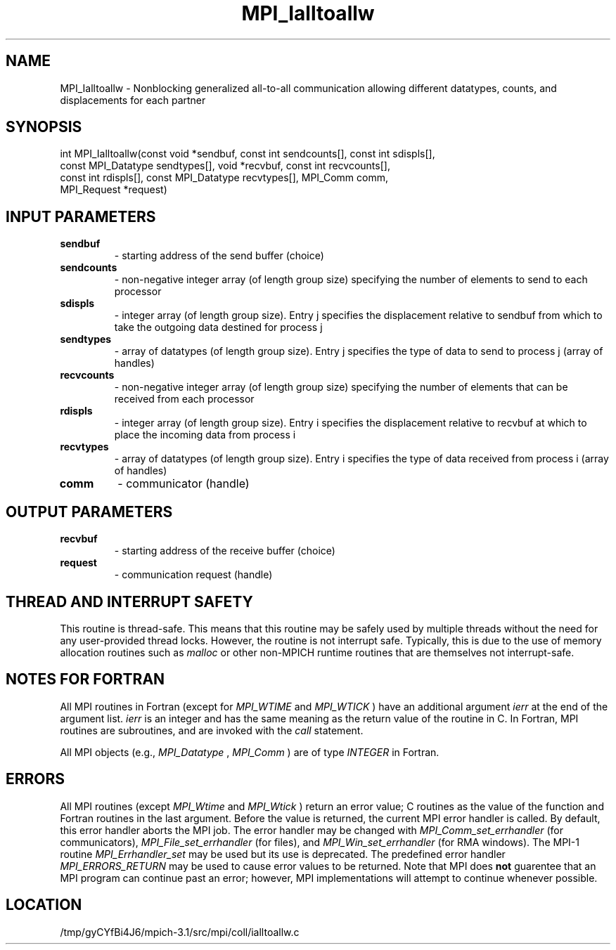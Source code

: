 .TH MPI_Ialltoallw 3 "2/20/2014" " " "MPI"
.SH NAME
MPI_Ialltoallw \-  Nonblocking generalized all-to-all communication allowing different datatypes, counts, and displacements for each partner 
.SH SYNOPSIS
.nf
int MPI_Ialltoallw(const void *sendbuf, const int sendcounts[], const int sdispls[],
                   const MPI_Datatype sendtypes[], void *recvbuf, const int recvcounts[],
                   const int rdispls[], const MPI_Datatype recvtypes[], MPI_Comm comm,
                   MPI_Request *request)
.fi
.SH INPUT PARAMETERS
.PD 0
.TP
.B sendbuf 
- starting address of the send buffer (choice)
.PD 1
.PD 0
.TP
.B sendcounts 
- non-negative integer array (of length group size) specifying the number of elements to send to each processor
.PD 1
.PD 0
.TP
.B sdispls 
- integer array (of length group size). Entry j specifies the displacement relative to sendbuf from which to take the outgoing data destined for process j
.PD 1
.PD 0
.TP
.B sendtypes 
- array of datatypes (of length group size). Entry j specifies the type of data to send to process j (array of handles)
.PD 1
.PD 0
.TP
.B recvcounts 
- non-negative integer array (of length group size) specifying the number of elements that can be received from each processor
.PD 1
.PD 0
.TP
.B rdispls 
- integer array (of length group size). Entry i specifies the displacement relative to recvbuf at which to place the incoming data from process i
.PD 1
.PD 0
.TP
.B recvtypes 
- array of datatypes (of length group size). Entry i specifies the type of data received from process i (array of handles)
.PD 1
.PD 0
.TP
.B comm 
- communicator (handle)
.PD 1

.SH OUTPUT PARAMETERS
.PD 0
.TP
.B recvbuf 
- starting address of the receive buffer (choice)
.PD 1
.PD 0
.TP
.B request 
- communication request (handle)
.PD 1

.SH THREAD AND INTERRUPT SAFETY

This routine is thread-safe.  This means that this routine may be
safely used by multiple threads without the need for any user-provided
thread locks.  However, the routine is not interrupt safe.  Typically,
this is due to the use of memory allocation routines such as 
.I malloc
or other non-MPICH runtime routines that are themselves not interrupt-safe.

.SH NOTES FOR FORTRAN
All MPI routines in Fortran (except for 
.I MPI_WTIME
and 
.I MPI_WTICK
) have
an additional argument 
.I ierr
at the end of the argument list.  
.I ierr
is an integer and has the same meaning as the return value of the routine
in C.  In Fortran, MPI routines are subroutines, and are invoked with the
.I call
statement.

All MPI objects (e.g., 
.I MPI_Datatype
, 
.I MPI_Comm
) are of type 
.I INTEGER
in Fortran.

.SH ERRORS

All MPI routines (except 
.I MPI_Wtime
and 
.I MPI_Wtick
) return an error value;
C routines as the value of the function and Fortran routines in the last
argument.  Before the value is returned, the current MPI error handler is
called.  By default, this error handler aborts the MPI job.  The error handler
may be changed with 
.I MPI_Comm_set_errhandler
(for communicators),
.I MPI_File_set_errhandler
(for files), and 
.I MPI_Win_set_errhandler
(for
RMA windows).  The MPI-1 routine 
.I MPI_Errhandler_set
may be used but
its use is deprecated.  The predefined error handler
.I MPI_ERRORS_RETURN
may be used to cause error values to be returned.
Note that MPI does 
.B not
guarentee that an MPI program can continue past
an error; however, MPI implementations will attempt to continue whenever
possible.

.SH LOCATION
/tmp/gyCYfBi4J6/mpich-3.1/src/mpi/coll/ialltoallw.c
